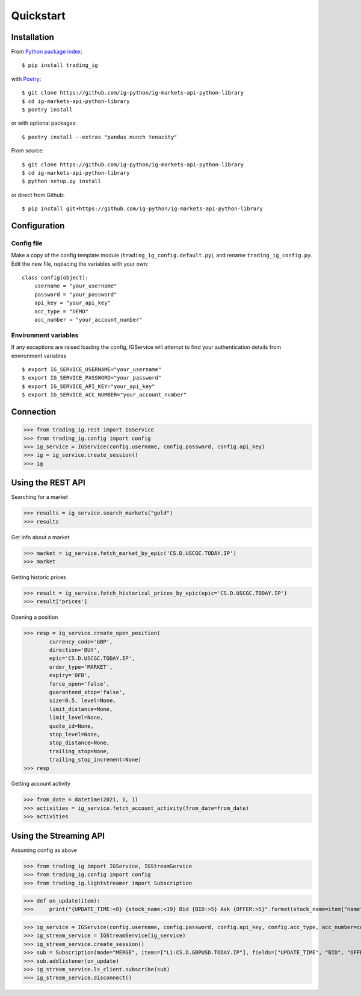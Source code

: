 Quickstart
==================

Installation
------------

From `Python package index <https://pypi.org/project/trading_ig/>`_::

    $ pip install trading_ig

with `Poetry <https://python-poetry.org/>`_::

    $ git clone https://github.com/ig-python/ig-markets-api-python-library
    $ cd ig-markets-api-python-library
    $ poetry install

or with optional packages::

    $ poetry install --extras "pandas munch tenacity"

From source::

    $ git clone https://github.com/ig-python/ig-markets-api-python-library
    $ cd ig-markets-api-python-library
    $ python setup.py install

or direct from Github::

    $ pip install git+https://github.com/ig-python/ig-markets-api-python-library


Configuration
-------------

Config file
^^^^^^^^^^^

Make a copy of the config template module (``trading_ig_config.default.py``), and rename
``trading_ig_config.py``. Edit the new file, replacing the variables with your own::

    class config(object):
        username = "your_username"
        password = "your_password"
        api_key = "your_api_key"
        acc_type = "DEMO"
        acc_number = "your_account_number"


Environment variables
^^^^^^^^^^^^^^^^^^^^^

If any exceptions are raised loading the config, IGService will attempt to find your authentication details from
environment variables

::

    $ export IG_SERVICE_USERNAME="your_username"
    $ export IG_SERVICE_PASSWORD="your_password"
    $ export IG_SERVICE_API_KEY="your_api_key"
    $ export IG_SERVICE_ACC_NUMBER="your_account_number"


Connection
----------

>>> from trading_ig.rest import IGService
>>> from trading_ig.config import config
>>> ig_service = IGService(config.username, config.password, config.api_key)
>>> ig = ig_service.create_session()
>>> ig


Using the REST API
------------------

Searching for a market

>>> results = ig_service.search_markets("gold")
>>> results


Get info about a market

>>> market = ig_service.fetch_market_by_epic('CS.D.USCGC.TODAY.IP')
>>> market


Getting historic prices

>>> result = ig_service.fetch_historical_prices_by_epic(epic='CS.D.USCGC.TODAY.IP')
>>> result['prices']

Opening a position

>>> resp = ig_service.create_open_position(
        currency_code='GBP',
        direction='BUY',
        epic='CS.D.USCGC.TODAY.IP',
        order_type='MARKET',
        expiry='DFB',
        force_open='false',
        guaranteed_stop='false',
        size=0.5, level=None,
        limit_distance=None,
        limit_level=None,
        quote_id=None,
        stop_level=None,
        stop_distance=None,
        trailing_stop=None,
        trailing_stop_increment=None)
>>> resp

Getting account activity

>>> from_date = datetime(2021, 1, 1)
>>> activities = ig_service.fetch_account_activity(from_date=from_date)
>>> activities


Using the Streaming API
-----------------------

Assuming config as above

>>> from trading_ig import IGService, IGStreamService
>>> from trading_ig.config import config
>>> from trading_ig.lightstreamer import Subscription

>>> def on_update(item):
>>>     print("{UPDATE_TIME:<8} {stock_name:<19} Bid {BID:>5} Ask {OFFER:>5}".format(stock_name=item["name"], **item["values"]))

>>> ig_service = IGService(config.username, config.password, config.api_key, config.acc_type, acc_number=config.acc_number)
>>> ig_stream_service = IGStreamService(ig_service)
>>> ig_stream_service.create_session()
>>> sub = Subscription(mode="MERGE", items=["L1:CS.D.GBPUSD.TODAY.IP"], fields=["UPDATE_TIME", "BID", "OFFER"])
>>> sub.addlistener(on_update)
>>> ig_stream_service.ls_client.subscribe(sub)
>>> ig_stream_service.disconnect()